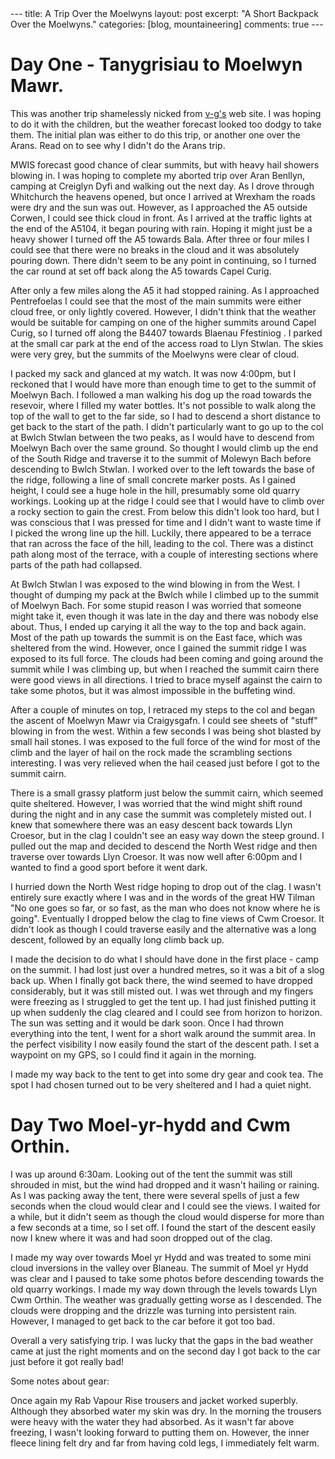 #+STARTUP: showall indent
#+STARTUP: hidestars
#+OPTIONS: H:3 num:nil tags:nil toc:nil timestamps:nil
#+BEGIN_HTML
---
title: A Trip Over the Moelwyns
layout: post
excerpt: "A Short Backpack Over the Moelwyns."
categories: [blog, mountaineering]
comments: true
---
#+END_HTML


* Day One - Tanygrisiau to Moelwyn Mawr.
This was another trip shamelessly nicked from [[http://v-g.me.uk/Trips/T0863/T0863.htm][v-g's]] web site. I was
hoping to do it with the children, but the weather forecast looked too
dodgy to take them. The initial plan was either to do this trip, or
another one over the Arans. Read on to see why I didn't do the Arans
trip.

#+BEGIN_HTML
<div class="photofloatr">
<a class="fancybox-thumb" rel="fancybox-thumb" title="Moelwyn Mawr from Llyn Stwlan." href="/images/2012-04_moelwyns/DSCF2320.JPG"><img
 width="200" alt="Moelwyn Mawr from Llyn Stwlan." title="Moelwyn Mawr from Llyn Stwlan." src="/images/2012-04_moelwyns/thumb.DSCF2320.JPG" /></a>

</div>
#+END_HTML


MWIS forecast good chance of clear summits, but with heavy hail
showers blowing in. I was hoping to complete my aborted trip over Aran
Benllyn, camping at Creiglyn Dyfi and walking out the next day. As I
drove through Whitchurch the heavens opened, but once I arrived at
Wrexham the roads were dry and the sun was out. However, as I
approached the A5 outside Corwen, I could see thick cloud in front. As
I arrived at the traffic lights at the end of the A5104, it began
pouring with rain. Hoping it might just be a heavy shower I turned off
the A5 towards Bala. After three or four miles I could see that there
were no breaks in the cloud and it was absolutely pouring down. There
didn't seem to be any point in continuing, so I turned the car round
at set off back along the A5 towards Capel Curig.

#+BEGIN_HTML
<div class="photofloatl">
<a class="fancybox-thumb" rel="fancybox-thumb" title="Giant hole in Moelwyn Mawr." href="/images/2012-04_moelwyns/DSCF2329.JPG"><img
 width="200" alt="Giant hole in Moelwyn Mawr." title="Giant hole in Moelwyn Mawr." src="/images/2012-04_moelwyns/thumb.DSCF2329.JPG" /></a>

</div>
#+END_HTML


After only a few miles along the A5 it had stopped raining. As I
approached Pentrefoelas I could see that the most of the main summits
were either cloud free, or only lightly covered. However, I didn't
think that the weather would be suitable for camping on one of the
higher summits around Capel Curig, so I turned off along the B4407
towards Blaenau Ffestiniog . I parked at the small car park at the end
of the access road to Llyn Stwlan. The skies were very grey, but the
summits of the Moelwyns were clear of cloud.

#+BEGIN_HTML
<div class="photofloatr">
<a class="fancybox-thumb" rel="fancybox-thumb" title="Moelwyn Mawr. Terrace at bottom." href="/images/2012-04_moelwyns/DSCF2330.JPG"><img
 width="200" alt="Moelwyn Mawr. Terrace at bottom." title="Moelwyn Mawr. Terrace at bottom." src="/images/2012-04_moelwyns/thumb.DSCF2330.JPG" /></a>

</div>
#+END_HTML


I packed my sack and glanced at my watch. It was now 4:00pm, but I
reckoned that I would have more than enough time to get to the summit
of Moelwyn Bach. I followed a man walking his dog up the road towards
the resevoir, where I filled my water bottles. It's not possible to
walk along the top of the wall to get to the far side, so I had to
descend a short distance to get back to the start of the path. I
didn't particularly want to go up to the col at Bwlch Stwlan between
the two peaks, as I would have to descend from Moelwyn Bach over the
same ground. So thought I would climb up the end of the South Ridge
and traverse it to the summit of Molewyn Bach before descending to
Bwlch Stwlan. I worked over to the left towards the base of the ridge,
following a line of small concrete marker posts. As I gained height, I
could see a huge hole in the hill, presumably some old quarry
workings. Looking up at the ridge I could see that I would have to
climb over a rocky section to gain the crest. From below this didn't
look too hard, but I was conscious that I was pressed for time and I
didn't want to waste time if I picked the wrong line up the
hill. Luckily, there appeared to be a terrace that ran across the face
of the hill, leading to the col. There was a distinct path along most
of the terrace, with a couple of interesting sections where parts
of the path had collapsed.

#+BEGIN_HTML
<div class="photofloatl">
<a class="fancybox-thumb" rel="fancybox-thumb" title="Moelwyn Mawr Summit." href="/images/2012-04_moelwyns/DSCF2332.JPG"><img
 width="200" alt="Moelwyn Mawr Summit." title="Moelwyn Mawr Summit." src="/images/2012-04_moelwyns/thumb.DSCF2332.JPG" /></a>

</div>
#+END_HTML


At Bwlch Stwlan I was exposed to the wind blowing in from the West. I
thought of dumping my pack at the Bwlch while I climbed up to the
summit of Moelwyn Bach. For some stupid reason I was worried that
someone might take it, even though it was late in the day and there
was nobody else about. Thus, I ended up carying it all the way to the
top and back again. Most of the path up towards the summit is on the
East face, which was sheltered from the wind. However, once I gained
the summit ridge I was exposed to its full force. The clouds had been
coming and going around the summit while I was climbing up, but when I
reached the summit cairn there were good views in all directions. I
tried to brace myself against the cairn to take some photos, but it
was almost impossible in the buffeting wind.

After a couple of minutes on top, I retraced my steps to the col and
began the ascent of Moelwyn Mawr via Craigysgafn. I could see sheets
of "stuff" blowing in from the west. Within a few seconds I was being
shot blasted by small hail stones. I was exposed to the full force of
the wind for most of the climb and the layer of hail on the rock made
the scrambling sections interesting. I was very relieved when the hail
ceased just before I got to the summit cairn.

#+BEGIN_HTML
<div class="photofloatr">
<a class="fancybox-thumb" rel="fancybox-thumb" title="Tremadoc Bay from Moelwyn Mawr." href="/images/2012-04_moelwyns/20120410_173725.jpg"><img
 width="200" alt="Tremadoc Bay from Moelwyn Mawr." title="Tremadoc Bay from Moelwyn Mawr." src="/images/2012-04_moelwyns/thumb.20120410_173725.jpg" /></a>

</div>
#+END_HTML


There is a small grassy platform just below the summit cairn, which
seemed quite sheltered. However, I was worried that the wind might
shift round during the night and in any case the summit was completely
misted out. I knew that somewhere there was an easy descent back
towards Llyn Croesor, but in the clag I couldn't see an easy way down
the steep ground. I pulled out the map and decided to descend the
North West ridge and then traverse over towards Llyn Croesor. It was
now well after 6:00pm and I wanted to find a good sport before it went
dark.

I hurried down the North West ridge hoping to drop out of the clag. I
wasn't entirely sure exactly where I was and in the words of the great
HW Tilman "No one goes so far, or so fast, as the man who does not
know where he is going". Eventually I dropped below the clag to fine
views of Cwm Croesor. It didn't look as though I could traverse easily
and the alternative was a long descent, followed by an equally long
climb back up.

#+BEGIN_HTML
<div class="photofloatl">
<a class="fancybox-thumb" rel="fancybox-thumb" title="Summit Camp Moelwyn Bach." href="/images/2012-04_moelwyns/20120411_072659.jpg"><img
 width="200" alt="Summit Camp Moelwyn Bach." title="Summit Camp Moelwyn Bach." src="/images/2012-04_moelwyns/thumb.20120411_072659.jpg" /></a>

</div>
#+END_HTML

I made the decision to do what I should have done in the first place -
camp on the summit. I had lost just over a hundred metres, so it was a
bit of a slog back up. When I finally got back there, the wind seemed
to have dropped considerably, but it was still misted out. I was wet
through and my fingers were freezing as I struggled to get the tent
up. I had just finished putting it up when suddenly the clag cleared
and I could see from horizon to horizon. The sun was setting and it
would be dark soon. Once I had thrown everything into the tent, I went
for a short walk around the summit area. In the perfect visibility I
now easily found the start of the descent path. I set a waypoint on my
GPS, so I could find it again in the morning.

I made my way back to the tent to get into some dry gear and cook
tea. The spot I had chosen turned out to be very sheltered and I had a
quiet night.

* Day Two Moel-yr-hydd and Cwm Orthin.
I was up around 6:30am. Looking out of the tent the
summit was still shrouded in mist, but the wind had dropped and it
wasn't hailing or raining. As I was packing away the tent,
there were several spells of just a few seconds when the cloud would
clear and I could see the views. I waited for a while, but it didn't
seem as though the cloud would disperse for more than a few seconds at
a time, so I set off. I found the start of the descent easily now I
knew where it was and had soon dropped out of the clag.

#+BEGIN_HTML
<div class="photofloatr">
<a class="fancybox-thumb" rel="fancybox-thumb" title="Looking over Blaneau from Moel yr Hydd." href="/images/2012-04_moelwyns/20120411_082810.jpg"><img
 width="200" alt="Looking over Blaneau from Moel yr Hydd." title="Looking over Blaneau from Moel yr Hydd." src="/images/2012-04_moelwyns/thumb.20120411_082810.jpg" /></a>

</div>
#+END_HTML


I made my way over towards Moel yr Hydd and was treated to some mini
cloud inversions in the valley over Blaneau. The summit of Moel yr
Hydd was clear and I paused to take some photos before descending
towards the old quarry workings. I made my way down through the levels
towards Llyn Cwm Orthin. The weather was gradually getting worse as I
descended. The clouds were dropping and the drizzle was turning into
persistent rain. However, I managed to get back to the car before it
got too bad.

#+BEGIN_HTML
<div class="photofloatl">
<a class="fancybox-thumb" rel="fancybox-thumb" title="Looking over Blaneau from Moel yr Hydd." href="/images/2012-04_moelwyns/20120411_084431.jpg"><img
 width="200" alt="Looking over Blaneau from Moel yr Hydd." title="Looking over Blaneau from Moel yr Hydd." src="/images/2012-04_moelwyns/thumb.20120411_084431.jpg" /></a>

</div>
#+END_HTML

Overall a very satisfying trip. I was lucky that the gaps in the bad
weather came at just the right moments and on the second day I got
back to the car just before it got really bad!

Some notes about gear:

Once again my Rab Vapour Rise trousers and jacket worked
superbly. Although they absorbed water my skin was dry. In the morning
the trousers were heavy with the water they had absorbed. As it wasn't
far above freezing, I wasn't looking forward to putting them
on. However, the inner fleece lining felt dry and far from having cold
legs, I immediately felt warm.

